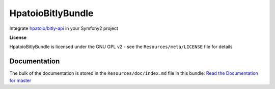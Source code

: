 HpatoioBitlyBundle
==================

Integrate `hpatoio/bitly-api`_ in your Symfony2 project

**License**

HpatoioBitlyBundle is licensed under the GNU GPL v2 - see the ``Resources/meta/LICENSE`` file for details

Documentation
-------------

The bulk of the documentation is stored in the ``Resources/doc/index.md`` file in this bundle: `Read the Documentation for master`_

.. _hpatoio/bitly-api: https://github.com/hpatoio/bitly-api
.. _Read the Documentation for master: https://github.com/hpatoio/HpatoioBitlyBundle/blob/master/Resources/doc/index.md